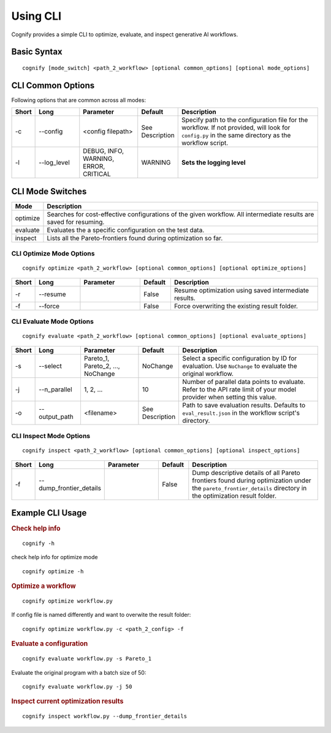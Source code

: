 .. _cognify_tutorials_cli:

*************
Using CLI
*************

Cognify provides a simple CLI to optimize, evaluate, and inspect generative AI workflows.

Basic Syntax
====================

::

   cognify [mode_switch] <path_2_workflow> [optional common_options] [optional mode_options]

CLI Common Options
===================

Following options that are common across all modes:

.. list-table::
   :widths: 5 15 20 10 50
   :header-rows: 1

   * - Short
     - Long
     - Parameter
     - Default
     - Description

   * - -c
     - --config
     - <config filepath>
     - See Description
     - Specify path to the configuration file for the workflow.
       If not provided, will look for ``config.py`` in the same directory as the workflow script.

   * - -l
     - --log_level
     - DEBUG, INFO, WARNING, ERROR, CRITICAL
     - WARNING
     - **Sets the logging level**  

CLI Mode Switches
==================

.. list-table::
   :widths: 10 90
   :header-rows: 1

   * - Mode
     - Description

   * - optimize
     - Searches for cost-effective configurations of the given workflow. All intermediate results are saved for resuming.

   * - evaluate
     - Evaluates the a specific configuration on the test data.

   * - inspect
     - Lists all the Pareto-frontiers found during optimization so far.


CLI Optimize Mode Options
--------------------------

::

   cognify optimize <path_2_workflow> [optional common_options] [optional optimize_options]

.. list-table::
   :widths: 5 15 20 10 50
   :header-rows: 1

   * - Short
     - Long
     - Parameter
     - Default
     - Description

   * - -r
     - --resume
     - 
     - False
     - Resume optimization using saved intermediate results.

   * - -f
     - --force
     - 
     - False
     - Force overwriting the existing result folder.

CLI Evaluate Mode Options
---------------------------

::

   cognify evaluate <path_2_workflow> [optional common_options] [optional evaluate_options]

.. list-table::
   :widths: 5 15 20 10 50
   :header-rows: 1

   * - Short
     - Long
     - Parameter
     - Default
     - Description

   * - -s
     - --select
     - Pareto_1, Pareto_2, ..., NoChange
     - NoChange
     - Select a specific configuration by ID for evaluation. Use ``NoChange`` to evaluate the original workflow.

   * - -j
     - --n_parallel
     - 1, 2, ...
     - 10
     - Number of parallel data points to evaluate. Refer to the API rate limit of your model provider when setting this value.

   * - -o
     - --output_path
     - <filename>
     - See Description
     - Path to save evaluation results. Defaults to ``eval_result.json`` in the workflow script's directory.


CLI Inspect Mode Options
------------------------

::

   cognify inspect <path_2_workflow> [optional common_options] [optional inspect_options]

.. list-table::
   :widths: 5 15 20 10 50
   :header-rows: 1

   * - Short
     - Long
     - Parameter
     - Default
     - Description

   * - -f
     - --dump_frontier_details
     - 
     - False
     - Dump descriptive details of all Pareto frontiers found during optimization under the ``pareto_frontier_details`` directory in the optimization result folder.

Example CLI Usage
====================

.. rubric:: Check help info

::

   cognify -h

check help info for optimize mode
:: 
   
   cognify optimize -h

.. rubric:: Optimize a workflow

::

   cognify optimize workflow.py

If config file is named differently and want to overwite the result folder:
::
   
   cognify optimize workflow.py -c <path_2_config> -f


.. rubric:: Evaluate a configuration

::

   cognify evaluate workflow.py -s Pareto_1

Evaluate the original program with a batch size of 50:
:: 

   cognify evaluate workflow.py -j 50

.. rubric:: Inspect current optimization results

::

   cognify inspect workflow.py --dump_frontier_details
